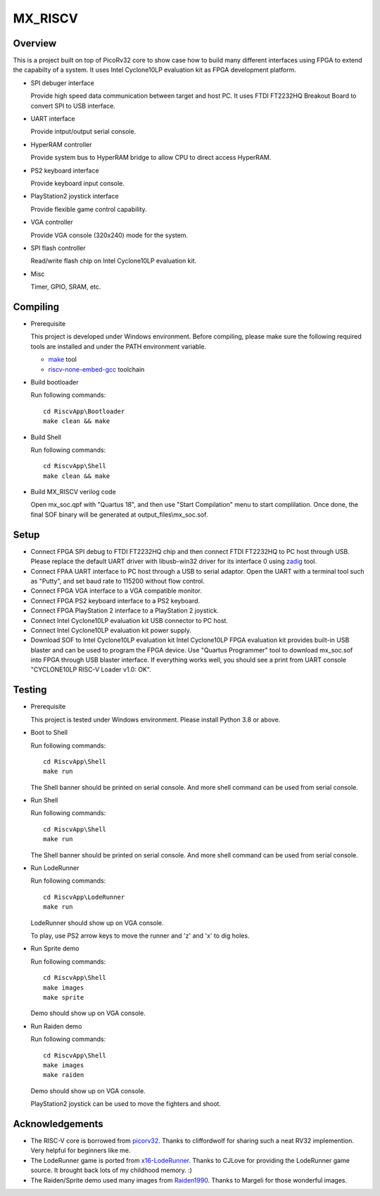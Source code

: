 MX_RISCV
========

Overview
########
This is a project built on top of PicoRv32 core to show case how to build many
different interfaces using FPGA to extend the capabilty of a system. It uses Intel
Cyclone10LP evaluation kit as FPGA development platform.

- SPI debuger interface

  Provide high speed data communication between target and host PC.
  It uses FTDI FT2232HQ Breakout Board to convert SPI to USB interface.

- UART interface

  Provide intput/output serial console.

- HyperRAM controller

  Provide system bus to HyperRAM bridge to allow CPU to direct access HyperRAM.

- PS2 keyboard interface

  Provide keyboard input console.

- PlayStation2 joystick interface

  Provide flexible game control capability.

- VGA controller

  Provide VGA console (320x240) mode for the system.

- SPI flash controller

  Read/write flash chip on Intel Cyclone10LP evaluation kit.

- Misc

  Timer, GPIO, SRAM, etc.


Compiling
#########

- Prerequisite

  This project is developed under Windows environment. Before compiling, please make sure the following required tools are installed and under the PATH environment variable.

  - `make <http://gnuwin32.sourceforge.net/packages/make.htm>`_ tool

  - `riscv-none-embed-gcc <https://github.com/xpack-dev-tools/riscv-none-embed-gcc-xpack/releases>`_ toolchain

- Build bootloader

  Run following commands::

    cd RiscvApp\Bootloader
    make clean && make

- Build Shell

  Run following commands::

    cd RiscvApp\Shell
    make clean && make

- Build MX_RISCV verilog code

  Open mx_soc.qpf with "Quartus 18", and then use "Start Compilation" menu to start complilation.
  Once done, the final SOF binary will be generated at output_files\\mx_soc.sof.

Setup
#####

- Connect FPGA SPI debug to FTDI FT2232HQ chip and then connect FTDI FT2232HQ to PC host through USB. Please
  replace the default UART driver with libusb-win32 driver for its interface 0 using `zadig <https://zadig.akeo.ie/>`_ tool.
- Connect FPAA UART interface to PC host through a USB to serial adaptor. Open the UART with a terminal tool
  such as "Putty", and set baud rate to 115200 without flow control.
- Connect FPGA VGA interface to a VGA compatible monitor.
- Connect FPGA PS2 keyboard interface to a PS2 keyboard.
- Connect FPGA PlayStation 2 interface to a PlayStation 2 joystick.
- Connect Intel Cyclone10LP evaluation kit USB connector to PC host.
- Connect Intel Cyclone10LP evaluation kit power supply.
- Download SOF to Intel Cyclone10LP evaluation kit
  Intel Cyclone10LP FPGA evaluation kit provides built-in USB blaster and can be used to
  program the FPGA device. Use "Quartus Programmer" tool to download mx_soc.sof into FPGA
  through USB blaster interface. If everything works well, you should see a print from UART
  console "CYCLONE10LP RISC-V Loader v1.0: OK".

Testing
#######
- Prerequisite

  This project is tested under Windows environment. Please install Python 3.8 or above.

- Boot to Shell

  Run following commands::

    cd RiscvApp\Shell
    make run

  The Shell banner should be printed on serial console. And more shell command can be used from serial console.

- Run Shell

  Run following commands::

    cd RiscvApp\Shell
    make run

  The Shell banner should be printed on serial console. And more shell command can be used from serial console.

- Run LodeRunner

  Run following commands::

    cd RiscvApp\LodeRunner
    make run

  LodeRunner should show up on VGA console.

  .. image:: Images/LodeRunner.png
     :align: center

  To play, use PS2 arrow keys to move the runner and 'z' and 'x' to dig holes.

- Run Sprite demo

  Run following commands::

    cd RiscvApp\Shell
    make images
    make sprite

  Demo should show up on VGA console.

  .. image:: Images/sprite_demo.png
     :align: center

- Run Raiden demo

  Run following commands::

    cd RiscvApp\Shell
    make images
    make raiden

  Demo should show up on VGA console.

  .. image:: Images/Raiden.png
     :align: center

  PlayStation2 joystick can be used to move the fighters and shoot.


Acknowledgements
################

- The RISC-V core is borrowed from `picorv32 <https://github.com/cliffordwolf/picorv32>`_.
  Thanks to cliffordwolf for sharing such a neat RV32 implemention. Very helpful for beginners like me.

- The LodeRunner game is ported from `x16-LodeRunner <https://github.com/CJLove/x16-LodeRunner>`_.
  Thanks to CJLove for providing the LodeRunner game source. It brought back lots of my childhood memory. :)

- The Raiden/Sprite demo used many images from `Raiden1990 <https://github.com/Margeli/Raiden1990>`_.
  Thanks to Margeli for those wonderful images.

